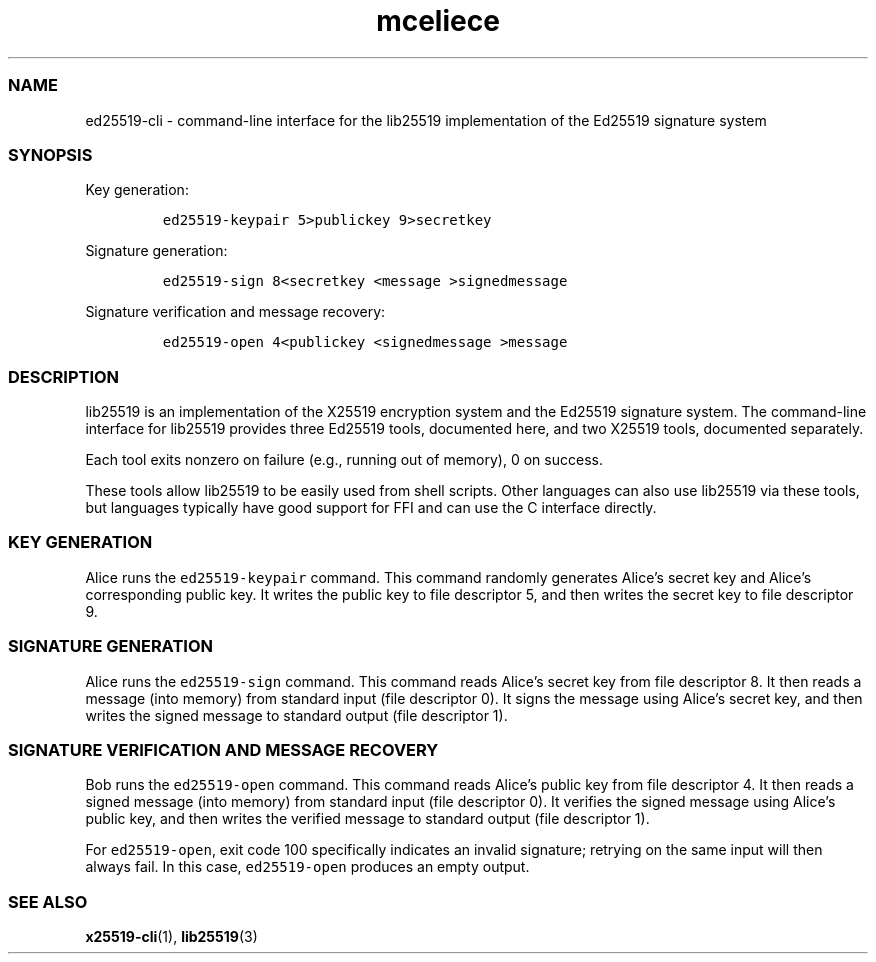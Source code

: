 .\" Automatically generated by Pandoc 2.17.1.1
.\"
.\" Define V font for inline verbatim, using C font in formats
.\" that render this, and otherwise B font.
.ie "\f[CB]x\f[]"x" \{\
. ftr V B
. ftr VI BI
. ftr VB B
. ftr VBI BI
.\}
.el \{\
. ftr V CR
. ftr VI CI
. ftr VB CB
. ftr VBI CBI
.\}
.TH "mceliece" "1" "" "" ""
.hy
.SS NAME
.PP
ed25519-cli - command-line interface for the lib25519 implementation of
the Ed25519 signature system
.SS SYNOPSIS
.PP
Key generation:
.IP
.nf
\f[C]
ed25519-keypair 5>publickey 9>secretkey
\f[R]
.fi
.PP
Signature generation:
.IP
.nf
\f[C]
ed25519-sign 8<secretkey <message >signedmessage
\f[R]
.fi
.PP
Signature verification and message recovery:
.IP
.nf
\f[C]
ed25519-open 4<publickey <signedmessage >message
\f[R]
.fi
.SS DESCRIPTION
.PP
lib25519 is an implementation of the X25519 encryption system and the
Ed25519 signature system.
The command-line interface for lib25519 provides three Ed25519 tools,
documented here, and two X25519 tools, documented separately.
.PP
Each tool exits nonzero on failure (e.g., running out of memory), 0 on
success.
.PP
These tools allow lib25519 to be easily used from shell scripts.
Other languages can also use lib25519 via these tools, but languages
typically have good support for FFI and can use the C interface
directly.
.SS KEY GENERATION
.PP
Alice runs the \f[V]ed25519-keypair\f[R] command.
This command randomly generates Alice\[cq]s secret key and Alice\[cq]s
corresponding public key.
It writes the public key to file descriptor 5, and then writes the
secret key to file descriptor 9.
.SS SIGNATURE GENERATION
.PP
Alice runs the \f[V]ed25519-sign\f[R] command.
This command reads Alice\[cq]s secret key from file descriptor 8.
It then reads a message (into memory) from standard input (file
descriptor 0).
It signs the message using Alice\[cq]s secret key, and then writes the
signed message to standard output (file descriptor 1).
.SS SIGNATURE VERIFICATION AND MESSAGE RECOVERY
.PP
Bob runs the \f[V]ed25519-open\f[R] command.
This command reads Alice\[cq]s public key from file descriptor 4.
It then reads a signed message (into memory) from standard input (file
descriptor 0).
It verifies the signed message using Alice\[cq]s public key, and then
writes the verified message to standard output (file descriptor 1).
.PP
For \f[V]ed25519-open\f[R], exit code 100 specifically indicates an
invalid signature; retrying on the same input will then always fail.
In this case, \f[V]ed25519-open\f[R] produces an empty output.
.SS SEE ALSO
.PP
\f[B]x25519-cli\f[R](1), \f[B]lib25519\f[R](3)
